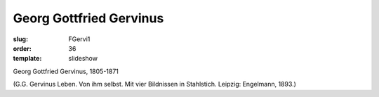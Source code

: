 Georg Gottfried Gervinus
========================

:slug: FGervi1
:order: 36
:template: slideshow

Georg Gottfried Gervinus, 1805-1871

.. class:: source

  (G.G. Gervinus Leben. Von ihm selbst. Mit vier Bildnissen in Stahlstich. Leipzig: Engelmann, 1893.)
